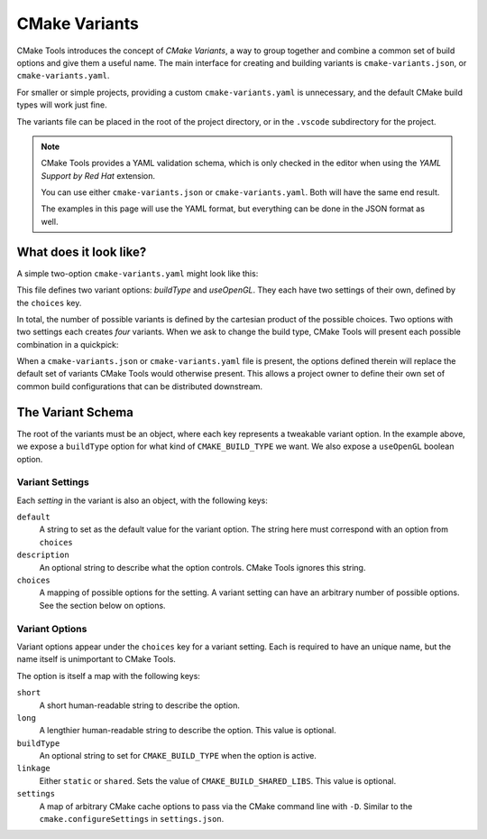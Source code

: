 .. _variants:

CMake Variants
##############

CMake Tools introduces the concept of *CMake Variants*, a way to group together
and combine a common set of build options and give them a useful name. The main
interface for creating and building variants is ``cmake-variants.json``, or
``cmake-variants.yaml``.

For smaller or simple projects, providing a custom ``cmake-variants.yaml`` is
unnecessary, and the default CMake build types will work just fine.

The variants file can be placed in the root of the project directory, or in the
``.vscode`` subdirectory for the project.

.. note::

    CMake Tools provides a YAML validation schema, which is only checked in the
    editor when using the *YAML Support by Red Hat* extension.

    You can use either ``cmake-variants.json`` or ``cmake-variants.yaml``. Both
    will have the same end result.

    The examples in this page will use the YAML format, but everything can be
    done in the JSON format as well.

What does it look like?
=======================

A simple two-option ``cmake-variants.yaml`` might look like this:

.. image:: res/variants_yaml.png
    :align: center

This file defines two variant options: *buildType* and *useOpenGL*. They each
have two settings of their own, defined by the ``choices`` key.

In total, the number of possible variants is defined by the cartesian product
of the possible choices. Two options with two settings each creates *four*
variants. When we ask to change the build type, CMake Tools will present each
possible combination in a quickpick:

.. image:: res/custom_variant_selector.png
    :align: center

When a ``cmake-variants.json`` or ``cmake-variants.yaml`` file is present, the
options defined therein will replace the default set of variants CMake Tools
would otherwise present. This allows a project owner to define their own set of
common build configurations that can be distributed downstream.

The Variant Schema
==================

The root of the variants must be an object, where each key represents a
tweakable variant option. In the example above, we expose a ``buildType`` option
for what kind of ``CMAKE_BUILD_TYPE`` we want. We also expose a ``useOpenGL``
boolean option.

Variant Settings
****************

Each *setting* in the variant is also an object, with the following keys:

``default``
    A string to set as the default value for the variant option. The string here
    must correspond with an option from ``choices``

``description``
    An optional string to describe what the option controls. CMake Tools ignores
    this string.

``choices``
    A mapping of possible options for the setting. A variant setting can have an
    arbitrary number of possible options. See the section below on options.

Variant Options
***************

Variant options appear under the ``choices`` key for a variant setting. Each is
required to have an unique name, but the name itself is unimportant to CMake
Tools.

The option is itself a map with the following keys:

``short``
    A short human-readable string to describe the option.

``long``
    A lengthier human-readable string to describe the option. This value is
    optional.

``buildType``
    An optional string to set for ``CMAKE_BUILD_TYPE`` when the option is
    active.

``linkage``
    Either ``static`` or ``shared``. Sets the value of
    ``CMAKE_BUILD_SHARED_LIBS``. This value is optional.

``settings``
    A map of arbitrary CMake cache options to pass via the CMake command line
    with ``-D``. Similar to the ``cmake.configureSettings`` in
    ``settings.json``.
